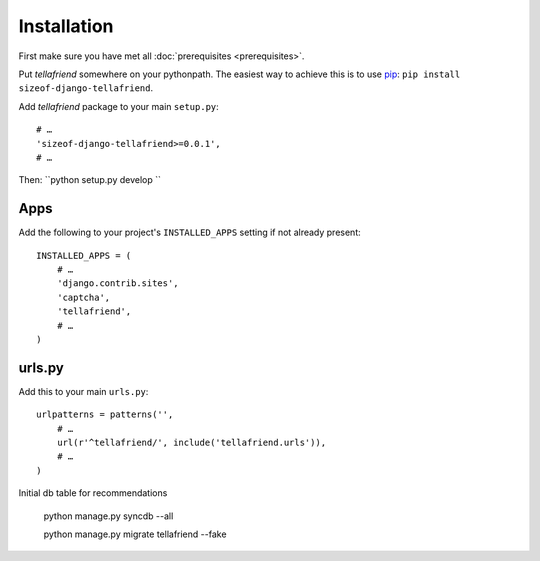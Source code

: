 Installation
============

First make sure you have met all :doc:`prerequisites <prerequisites>`.

Put `tellafriend` somewhere on your pythonpath. The easiest way to achieve this is to use `pip <http://pip.openplans.org/>`_: ``pip install sizeof-django-tellafriend``.

Add `tellafriend` package to your main ``setup.py``::


        # …
        'sizeof-django-tellafriend>=0.0.1',
        # …
    

Then:  ``python setup.py develop ``

Apps
----

Add the following to your project's ``INSTALLED_APPS`` setting if not already present::

    INSTALLED_APPS = (
        # …
        'django.contrib.sites',
        'captcha',
        'tellafriend',
        # …
    )

urls.py
-------

Add this to your main ``urls.py``::

    urlpatterns = patterns('', 
        # …
        url(r'^tellafriend/', include('tellafriend.urls')),
        # …
    )

Initial db table for recommendations

    python manage.py syncdb --all 
    
    python manage.py migrate tellafriend --fake 